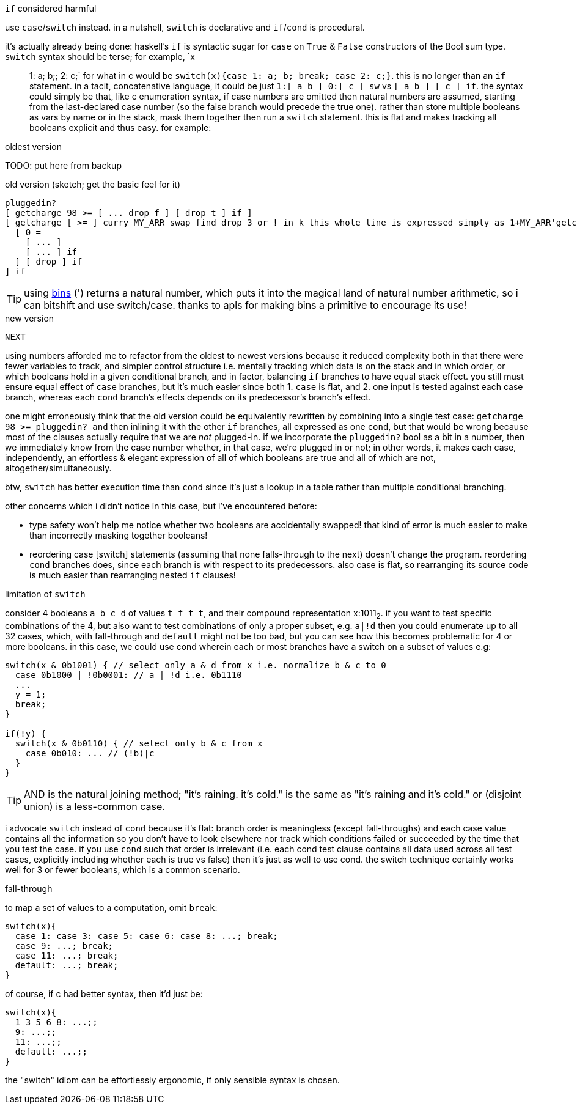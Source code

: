 .`if` considered harmful

use `case`/`switch` instead. in a nutshell, `switch` is declarative and `if`/`cond` is procedural.

it's actually already being done: haskell's `if` is syntactic sugar for `case` on `True` & `False` constructors of the Bool sum type. `switch` syntax should be terse; for example, `x:: 1: a; b;; 2: c;` for what in c would be `switch(x){case 1: a; b; break; case 2: c;}`. this is no longer than an `if` statement. in a tacit, concatenative language, it could be just `1:[ a b ] 0:[ c ] sw` vs `[ a b ] [ c ] if`. the syntax could simply be that, like c enumeration syntax, if case numbers are omitted then natural numbers are assumed, starting from the last-declared case number (so the false branch would precede the true one). rather than store multiple booleans as vars by name or in the stack, mask them together then run a `switch` statement. this is flat and makes tracking all booleans explicit and thus easy. for example:

.oldest version

TODO: put here from backup

.old version (sketch; get the basic feel for it)
[source,factor]
---------------
pluggedin?
[ getcharge 98 >= [ ... drop f ] [ drop t ] if ]
[ getcharge [ >= ] curry MY_ARR swap find drop 3 or ! in k this whole line is expressed simply as 1+MY_ARR'getcharge[]
  [ 0 =
    [ ... ]
    [ ... ] if
  ] [ drop ] if
] if
---------------

TIP: using link:https://code.jsoftware.com/wiki/Vocabulary/icapdot#dyadic[bins] (') returns a natural number, which puts it into the magical land of natural number arithmetic, so i can bitshift and use switch/case. thanks to apls for making bins a primitive to encourage its use!

.new version
[source,factor]
---------------
NEXT
---------------

using numbers afforded me to refactor from the oldest to newest versions because it reduced complexity both in that there were fewer variables to track, and simpler control structure i.e. mentally tracking which data is on the stack and in which order, or which booleans hold in a given conditional branch, and in factor, balancing `if` branches to have equal stack effect. you still must ensure equal effect of `case` branches, but it's much easier since both 1. `case` is flat, and 2. one input is tested against each case branch, whereas each `cond` branch's effects depends on its predecessor's branch's effect.

one might erroneously think that the old version could be equivalently rewritten by combining into a single test case: `getcharge 98 >= pluggedin? and` then inlining it with the other `if` branches, all expressed as one `cond`, but that would be wrong because most of the clauses actually require that we are _not_ plugged-in. if we incorporate the `pluggedin?` bool as a bit in a number, then we immediately know from the case number whether, in that case, we're plugged in or not; in other words, it makes each case, independently, an effortless & elegant expression of all of which booleans are true and all of which are not, altogether/simultaneously.

btw, `switch` has better execution time than `cond` since it's just a lookup in a table rather than multiple conditional branching.

other concerns which i didn't notice in this case, but i've encountered before:

* type safety won't help me notice whether two booleans are accidentally swapped! that kind of error is much easier to make than incorrectly masking together booleans!
* reordering case [switch] statements (assuming that none falls-through to the next) doesn't change the program. reordering `cond` branches does, since each branch is with respect to its predecessors. also case is flat, so rearranging its source code is much easier than rearranging nested `if` clauses!

.limitation of `switch`

consider 4 booleans `a b c d` of values `t f t t`, and their compound representation x:1011~2~. if you want to test specific combinations of the 4, but also want to test combinations of only a proper subset, e.g. `a|!d` then you could enumerate up to all 32 cases, which, with fall-through and `default` might not be too bad, but you can see how this becomes problematic for 4 or more booleans. in this case, we could use cond wherein each or most branches have a switch on a subset of values e.g:

[source,c]
-----------------------------------------------------------------
switch(x & 0b1001) { // select only a & d from x i.e. normalize b & c to 0
  case 0b1000 | !0b0001: // a | !d i.e. 0b1110
  ...
  y = 1;
  break;
}

if(!y) {
  switch(x & 0b0110) { // select only b & c from x
    case 0b010: ... // (!b)|c
  }
}
-----------------------------------------------------------------

TIP: AND is the natural joining method; "it's raining. it's cold." is the same as "it's raining and it's cold." or (disjoint union) is a less-common case. 

i advocate `switch` instead of `cond` because it's flat: branch order is meaningless (except fall-throughs) and each case value contains all the information so you don't have to look elsewhere nor track which conditions failed or succeeded by the time that you test the case. if you use `cond` such that order is irrelevant (i.e. each cond test clause contains all data used across all test cases, explicitly including whether each is true vs false) then it's just as well to use cond. the switch technique certainly works well for 3 or fewer booleans, which is a common scenario.

.fall-through

to map a set of values to a computation, omit `break`:

[source,c]
------------------------------
switch(x){
  case 1: case 3: case 5: case 6: case 8: ...; break;
  case 9: ...; break;
  case 11: ...; break;
  default: ...; break;
}
------------------------------

of course, if c had better syntax, then it'd just be:

[source,c]
------------------------------
switch(x){
  1 3 5 6 8: ...;;
  9: ...;;
  11: ...;;
  default: ...;;
}
------------------------------

the "switch" idiom can be effortlessly ergonomic, if only sensible syntax is chosen.
